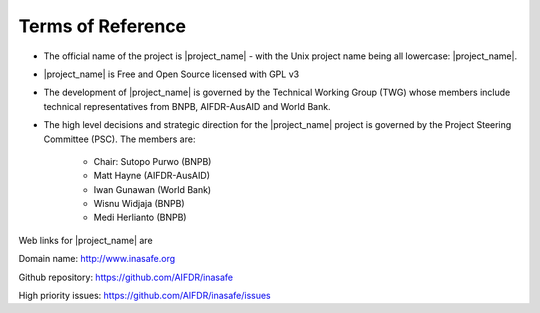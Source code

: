 ==================
Terms of Reference
==================

* The official name of the project is |project_name| - with the Unix project
  name being all lowercase: |project_name|.
* |project_name| is Free and Open Source licensed with GPL v3
* The development of |project_name| is governed by the Technical Working
  Group (TWG) whose members include technical representatives from BNPB,
  AIFDR-AusAID and World Bank.
* The high level decisions and strategic direction for the |project_name|
  project is governed by the Project Steering Committee (PSC). The members are:

    * Chair: Sutopo Purwo (BNPB)
    * Matt Hayne (AIFDR-AusAID)
    * Iwan Gunawan (World Bank)
    * Wisnu Widjaja (BNPB)
    * Medi Herlianto (BNPB)

Web links for |project_name| are

Domain name: http://www.inasafe.org

Github repository: https://github.com/AIFDR/inasafe

High priority issues:  https://github.com/AIFDR/inasafe/issues
